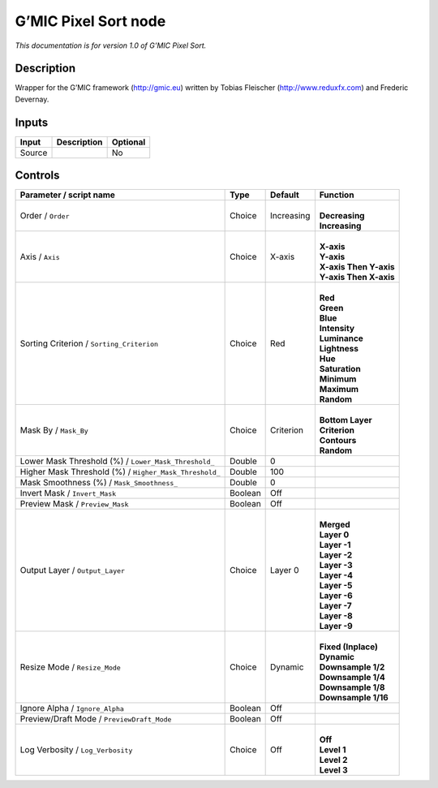 .. _eu.gmic.PixelSort:

G’MIC Pixel Sort node
=====================

*This documentation is for version 1.0 of G’MIC Pixel Sort.*

Description
-----------

Wrapper for the G’MIC framework (http://gmic.eu) written by Tobias Fleischer (http://www.reduxfx.com) and Frederic Devernay.

Inputs
------

+--------+-------------+----------+
| Input  | Description | Optional |
+========+=============+==========+
| Source |             | No       |
+--------+-------------+----------+

Controls
--------

.. tabularcolumns:: |>{\raggedright}p{0.2\columnwidth}|>{\raggedright}p{0.06\columnwidth}|>{\raggedright}p{0.07\columnwidth}|p{0.63\columnwidth}|

.. cssclass:: longtable

+--------------------------------------------------------+---------+------------+--------------------------+
| Parameter / script name                                | Type    | Default    | Function                 |
+========================================================+=========+============+==========================+
| Order / ``Order``                                      | Choice  | Increasing | |                        |
|                                                        |         |            | | **Decreasing**         |
|                                                        |         |            | | **Increasing**         |
+--------------------------------------------------------+---------+------------+--------------------------+
| Axis / ``Axis``                                        | Choice  | X-axis     | |                        |
|                                                        |         |            | | **X-axis**             |
|                                                        |         |            | | **Y-axis**             |
|                                                        |         |            | | **X-axis Then Y-axis** |
|                                                        |         |            | | **Y-axis Then X-axis** |
+--------------------------------------------------------+---------+------------+--------------------------+
| Sorting Criterion / ``Sorting_Criterion``              | Choice  | Red        | |                        |
|                                                        |         |            | | **Red**                |
|                                                        |         |            | | **Green**              |
|                                                        |         |            | | **Blue**               |
|                                                        |         |            | | **Intensity**          |
|                                                        |         |            | | **Luminance**          |
|                                                        |         |            | | **Lightness**          |
|                                                        |         |            | | **Hue**                |
|                                                        |         |            | | **Saturation**         |
|                                                        |         |            | | **Minimum**            |
|                                                        |         |            | | **Maximum**            |
|                                                        |         |            | | **Random**             |
+--------------------------------------------------------+---------+------------+--------------------------+
| Mask By / ``Mask_By``                                  | Choice  | Criterion  | |                        |
|                                                        |         |            | | **Bottom Layer**       |
|                                                        |         |            | | **Criterion**          |
|                                                        |         |            | | **Contours**           |
|                                                        |         |            | | **Random**             |
+--------------------------------------------------------+---------+------------+--------------------------+
| Lower Mask Threshold (%) / ``Lower_Mask_Threshold_``   | Double  | 0          |                          |
+--------------------------------------------------------+---------+------------+--------------------------+
| Higher Mask Threshold (%) / ``Higher_Mask_Threshold_`` | Double  | 100        |                          |
+--------------------------------------------------------+---------+------------+--------------------------+
| Mask Smoothness (%) / ``Mask_Smoothness_``             | Double  | 0          |                          |
+--------------------------------------------------------+---------+------------+--------------------------+
| Invert Mask / ``Invert_Mask``                          | Boolean | Off        |                          |
+--------------------------------------------------------+---------+------------+--------------------------+
| Preview Mask / ``Preview_Mask``                        | Boolean | Off        |                          |
+--------------------------------------------------------+---------+------------+--------------------------+
| Output Layer / ``Output_Layer``                        | Choice  | Layer 0    | |                        |
|                                                        |         |            | | **Merged**             |
|                                                        |         |            | | **Layer 0**            |
|                                                        |         |            | | **Layer -1**           |
|                                                        |         |            | | **Layer -2**           |
|                                                        |         |            | | **Layer -3**           |
|                                                        |         |            | | **Layer -4**           |
|                                                        |         |            | | **Layer -5**           |
|                                                        |         |            | | **Layer -6**           |
|                                                        |         |            | | **Layer -7**           |
|                                                        |         |            | | **Layer -8**           |
|                                                        |         |            | | **Layer -9**           |
+--------------------------------------------------------+---------+------------+--------------------------+
| Resize Mode / ``Resize_Mode``                          | Choice  | Dynamic    | |                        |
|                                                        |         |            | | **Fixed (Inplace)**    |
|                                                        |         |            | | **Dynamic**            |
|                                                        |         |            | | **Downsample 1/2**     |
|                                                        |         |            | | **Downsample 1/4**     |
|                                                        |         |            | | **Downsample 1/8**     |
|                                                        |         |            | | **Downsample 1/16**    |
+--------------------------------------------------------+---------+------------+--------------------------+
| Ignore Alpha / ``Ignore_Alpha``                        | Boolean | Off        |                          |
+--------------------------------------------------------+---------+------------+--------------------------+
| Preview/Draft Mode / ``PreviewDraft_Mode``             | Boolean | Off        |                          |
+--------------------------------------------------------+---------+------------+--------------------------+
| Log Verbosity / ``Log_Verbosity``                      | Choice  | Off        | |                        |
|                                                        |         |            | | **Off**                |
|                                                        |         |            | | **Level 1**            |
|                                                        |         |            | | **Level 2**            |
|                                                        |         |            | | **Level 3**            |
+--------------------------------------------------------+---------+------------+--------------------------+
